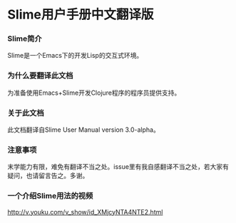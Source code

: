 * Slime用户手册中文翻译版

*** Slime简介
    Slime是一个Emacs下的开发Lisp的交互式环境。

*** 为什么要翻译此文档
    为准备使用Emacs+Slime开发Clojure程序的程序员提供支持。
    
*** 关于此文档
    此文档翻译自Slime User Manual version 3.0-alpha。

*** 注意事项
    末学能力有限，难免有翻译不当之处。issue里有我自感翻译不当之处，若大家有疑问，也请留言告之。多谢。

*** 一个介绍Slime用法的视频
    http://v.youku.com/v_show/id_XMjcyNTA4NTE2.html
